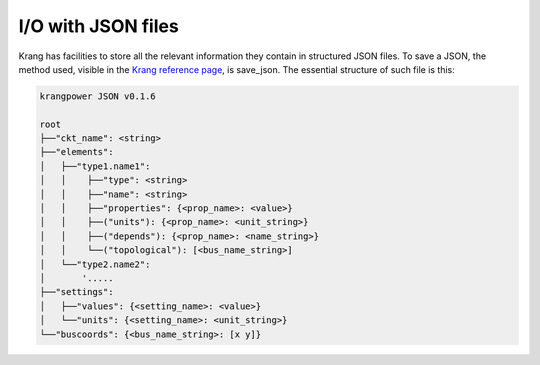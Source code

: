 I/O with JSON files
'''''''''''''''''''
Krang has facilities to store all the relevant information they contain in structured JSON files. To save a JSON, the
method used, visible in the `Krang reference page`_, is save_json. The essential structure of such file is this:

.. code::

    krangpower JSON v0.1.6

    root
    ├──"ckt_name": <string>
    ├──"elements":
    │   ├──"type1.name1":
    │   │    ├──"type": <string>
    │   │    ├──"name": <string>
    │   │    ├──"properties": {<prop_name>: <value>}
    │   │    ├──("units"): {<prop_name>: <unit_string>}
    │   │    ├──("depends"): {<prop_name>: <name_string>}
    │   │    └──("topological"): [<bus_name_string>]
    │   └──"type2.name2":
    │       '.....
    ├──"settings":
    │   ├──"values": {<setting_name>: <value>}
    │   └──"units": {<setting_name>: <unit_string>}
    └──"buscoords": {<bus_name_string>: [x y]}





.. _`Krang reference page`: krang_ref.html